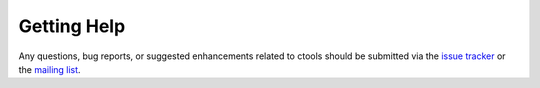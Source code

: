 .. _help:

Getting Help
============

Any questions, bug reports, or suggested enhancements related to
ctools should be submitted via the
`issue tracker <https://cta-redmine.irap.omp.eu/projects/ctools/issues/new>`_
or the
`mailing list <mailto:ctools@irap.omp.eu>`_.